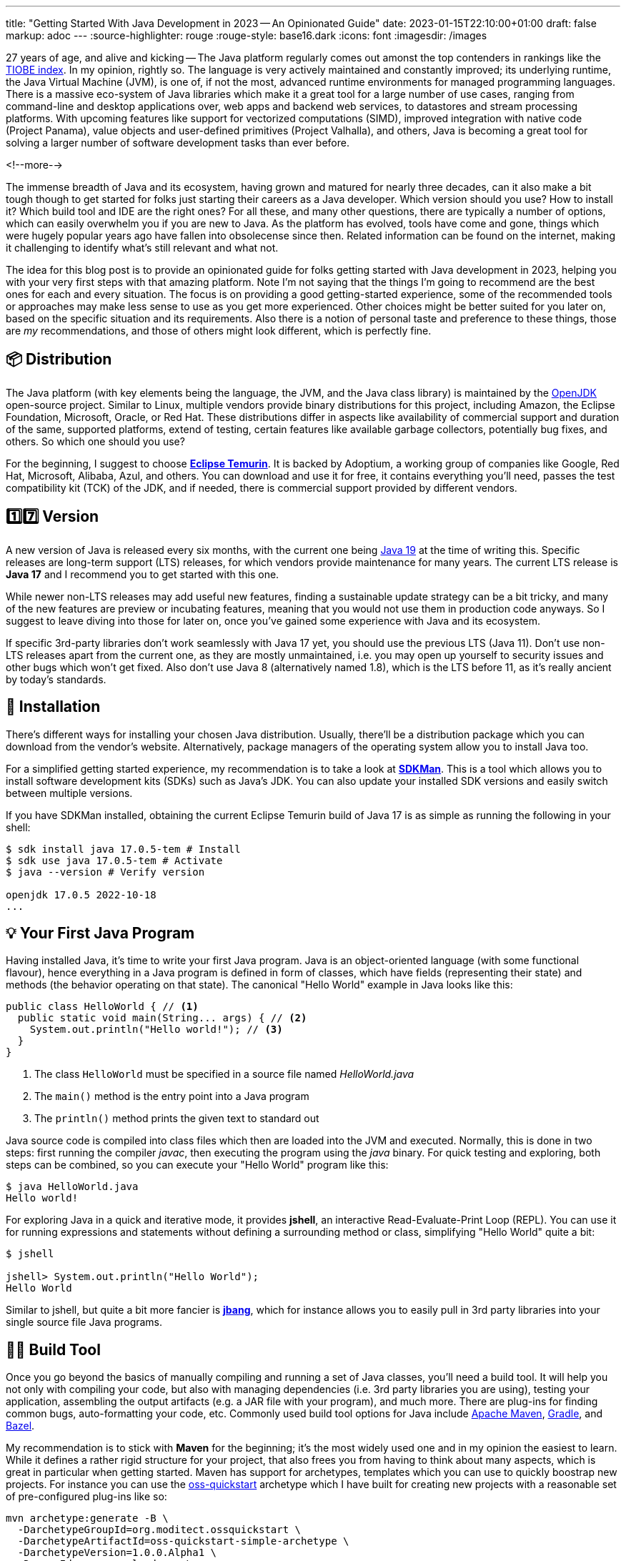 ---
title: "Getting Started With Java Development in 2023 -- An Opinionated Guide"
date: 2023-01-15T22:10:00+01:00
draft: false
markup: adoc
---
:source-highlighter: rouge
:rouge-style: base16.dark
:icons: font
:imagesdir: /images
ifdef::env-github[]
:imagesdir: ../../static/images
endif::[]

27 years of age, and alive and kicking -- The Java platform regularly comes out amonst the top contenders in rankings like the https://www.tiobe.com/tiobe-index/[TIOBE index].
In my opinion, rightly so. The language is very actively maintained and constantly improved;
its underlying runtime, the Java Virtual Machine (JVM),
is one of, if not the most, advanced runtime environments for managed programming languages.
There is a massive eco-system of Java libraries which make it a great tool for a large number of use cases,
ranging from command-line and desktop applications over, web apps and backend web services, to datastores and stream processing platforms.
With upcoming features like support for vectorized computations (SIMD),
improved integration with native code (Project Panama),
value objects and user-defined primitives (Project Valhalla), and others,
Java is becoming a great tool for solving a larger number of software development tasks than ever before.

<!--more-->

The immense breadth of Java and its ecosystem, having grown and matured for nearly three decades,
can it also make a bit tough though to get started for folks just starting their careers as a Java developer.
Which version should you use? How to install it? Which build tool and IDE are the right ones?
For all these, and many other questions, there are typically a number of options,
which can easily overwhelm you if you are new to Java.
As the platform has evolved, tools have come and gone,
things which were hugely popular years ago have fallen into obsolecense since then.
Related information can be found on the internet,
making it challenging to identify what's still relevant and what not.

The idea for this blog post is to provide an opinionated guide for folks getting started with Java development in 2023,
helping you with your very first steps with that amazing platform.
Note I'm not saying that the things I'm going to recommend are the best ones for each and every situation.
The focus is on providing a good getting-started experience,
some of the recommended tools or approaches may make less sense to use as you get more experienced.
Other choices might be better suited for you later on, based on the specific situation and its requirements.
Also there is a notion of personal taste and preference to these things,
those are _my_ recommendations, and those of others might look different, which is perfectly fine.

== 📦 Distribution

The Java platform (with key elements being the language, the JVM, and the Java class library) is maintained by the https://openjdk.org/[OpenJDK] open-source project.
Similar to Linux, multiple vendors provide binary distributions for this project,
including Amazon, the Eclipse Foundation, Microsoft, Oracle, or Red Hat.
These distributions differ in aspects like availability of commercial support and duration of the same, supported platforms,
extend of testing, certain features like available garbage collectors, potentially bug fixes, and others.
So which one should you use?

For the beginning, I suggest to choose *https://adoptium.net/[Eclipse Temurin]*.
It is backed by Adoptium, a working group of companies like Google, Red Hat, Microsoft, Alibaba, Azul, and others.
You can download and use it for free, it contains everything you'll need, passes the test compatibility kit (TCK) of the JDK, and if needed, there is commercial support provided by different vendors.

== 1️⃣7️⃣ Version

A new version of Java is released every six months, with the current one being https://jdk.java.net/19/[Java 19] at the time of writing this.
Specific releases are long-term support (LTS) releases, for which vendors provide maintenance for many years.
The current LTS release is *Java 17* and I recommend you to get started with this one.

While newer non-LTS releases may add useful new features, finding a sustainable update strategy can be a bit tricky,
and many of the new features are preview or incubating features, meaning that you would not use them in production code anyways.
So I suggest to leave diving into those for later on, once you've gained some experience with Java and its ecosystem.

If specific 3rd-party libraries don't work seamlessly with Java 17 yet, you should use the previous LTS (Java 11).
Don't use non-LTS releases apart from the current one, as they are mostly unmaintained,
i.e. you may open up yourself to security issues and other bugs which won't get fixed.
Also don't use Java 8 (alternatively named 1.8),
which is the LTS before 11, as it's really ancient by today's standards.

== 🔧 Installation

There's different ways for installing your chosen Java distribution.
Usually, there'll be a distribution package which you can download from the vendor's website.
Alternatively, package managers of the operating system allow you to install Java too.

For a simplified getting started experience, my recommendation is to take a look at *https://sdkman.io/[SDKMan]*.
This is a tool which allows you to install software development kits (SDKs) such as Java's JDK.
You can also update your installed SDK versions and easily switch between multiple versions.

If you have SDKMan installed, obtaining the current Eclipse Temurin build of Java 17 is as simple as running the following in your shell:

[source,bash,linenums=true]
----
$ sdk install java 17.0.5-tem # Install
$ sdk use java 17.0.5-tem # Activate
$ java --version # Verify version

openjdk 17.0.5 2022-10-18
...
----

== 💡 Your First Java Program

Having installed Java, it's time to write your first Java program.
Java is an object-oriented language (with some functional flavour),
hence everything in a Java program is defined in form of classes, which have fields (representing their state) and methods (the behavior operating on that state).
The canonical "Hello World" example in Java looks like this:

[source,java,linenums=true]
----
public class HelloWorld { // <1>
  public static void main(String... args) { // <2>
    System.out.println("Hello world!"); // <3>
  }
}
----
<1> The class `HelloWorld` must be specified in a source file named _HelloWorld.java_
<2> The `main()` method is the entry point into a Java program
<3> The `println()` method prints the given text to standard out

Java source code is compiled into class files which then are loaded into the JVM and executed.
Normally, this is done in two steps: first running the compiler _javac_, then executing the program using the _java_ binary.
For quick testing and exploring, both steps can be combined, so you can execute your "Hello World" program like this:

[source,bash,linenums=true]
----
$ java HelloWorld.java
Hello world!
----

For exploring Java in a quick and iterative mode,
it provides *jshell*, an interactive Read-Evaluate-Print Loop (REPL).
You can use it for running expressions and statements without defining a surrounding method or class,
simplifying "Hello World" quite a bit:

[source,bash,linenums=true]
----
$ jshell

jshell> System.out.println("Hello World");
Hello World
----

Similar to jshell, but quite a bit more fancier is *https://www.jbang.dev/[jbang]*,
which for instance allows you to easily pull in 3rd party libraries into your single source file Java programs.

== 👷‍♀️ Build Tool

Once you go beyond the basics of manually compiling and running a set of Java classes,
you'll need a build tool.
It will help you not only with compiling your code,
but also with managing dependencies (i.e. 3rd party libraries you are using),
testing your application, assembling the output artifacts (e.g. a JAR file with your program), and much more.
There are plug-ins for finding common bugs, auto-formatting your code, etc.
Commonly used build tool options for Java include https://maven.apache.org/[Apache Maven], https://gradle.org/[Gradle], and https://bazel.build/docs/bazel-and-java[Bazel].

My recommendation is to stick with *Maven* for the beginning;
it's the most widely used one and in my opinion the easiest to learn.
While it defines a rather rigid structure for your project,
that also frees you from having to think about many aspects, which is great in particular when getting started.
Maven has support for archetypes, templates which you can use to quickly boostrap new projects.
For instance you can use the https://github.com/moditect/oss-quickstart[oss-quickstart] archetype which I have built for creating new projects with a reasonable set of pre-configured plug-ins like so:

[source,bash,linenums=true]
----
mvn archetype:generate -B \
  -DarchetypeGroupId=org.moditect.ossquickstart \
  -DarchetypeArtifactId=oss-quickstart-simple-archetype \
  -DarchetypeVersion=1.0.0.Alpha1 \
  -DgroupId=com.example.demos \
  -DartifactId=fancy-project \
  -Dversion=1.0.0-SNAPSHOT \
  -DmoduleName=com.example.fancy
----

Alternative build tools like Gradle tend to provide more flexibility and interesting features like "compilation avoidance" (rebuilding only affected parts of large code bases after a change) or distributed build caches
(increasing developer productivity in particular in large projects),
but I'd wait with looking at those until you truly need them.

== 📝 Editor

Many Java developers love to fight over their favourite build tools, and it's the same with editors and full-blown integrated development environments (IDEs).
So whatever I'm going to say here, it's guaranteed a significant number of people won't like it ;)
My suggestion is to start with *VSCode*.
It's a rather light-weight editor, which comes with good Java developer support,
e.g. for testing and debugging your code.
It integrates very well with Maven-based projects and has a rich eco-system of plug-ins you can tap into.
As your needs grow, you'll probably look for an IDE which come with even more advanced functionality, e.g. when it comes to refactoring your code.
While I'm personally a happy user of the Eclipse IDE,
most folks tend to use *IntelliJ* these days and it's thus what I'd recommend you too look into.
It comes with a feature-rich free community edition which will help you a lot will the day-to-day tasks you'll encounter as a Java developer.
Make sure to spend a few hours to learn the most important keyboard short-cuts,
it will save you lots of time later on.

== Application Framework

While you could build a Java application solely based on the class library which comes with Java itself,
depending on what it is you want to build,
you'll be better off using an application framework which provides support for building web applications,
accessing all kinds of databases, structuring your code via dependency injection and much more.
Again, there's plenty of options in Java here,
such as Spring Boot, Quarkus, Jakarta EE, Micronaut, Dropwizard, Helidon, and more.
My personal recommendation here is to use *Quarkus*
(it's the one I'm most familiar with, having worked for Red Hat before, who are the company behind this framework),
or alternatively *Spring Boot*.
Both are widely popular, integrate with a wide range of technologies (e.g. web frameworks and databases of all kinds),
come with excellent developer tooling, and are backed by very active open-source communities.

== Libraries

The eco-system of 3rd party libraries is one of Java's absolute super-powers:
there is a ready-made library or framework available for pretty much every task you might think of,
most of the times available as open-source.

Perhaps counter-intuitively, my recommendation here would be to try and refrain from pulling in any libraries into your project,
and instead work with what's available in Java's standard class library (which is huge and covers a wide range of functionality already).
Next, check out what your chosen application framework (if you use one) offers either itself or provides integrations for.
Adding a dependency to an external library should always be a conscious decision,
as you might easily run into version conflicts between transitive dependencies (i.e. dependencies of dependencies, in different versions),
more dependencies increase the complexity of your application (for instance, you must keep them all up-to-date),
they may increase the attack surface of your application, etc.
Sometimes, you might be better off by implementing something yourself, or maybe copy a method or a class of a dependency into your own codebase
(provided the license of the original library allows for that).

That said, some popular libraries you will encounter in many projects include JUnit (for unit testing), slf4j (logging),
Jackson (JSON handling), and Hibernate ORM (object-relational mapping).

Most open-source dependencies are available via the https://search.maven.org/[Maven Central] repository;
All the build tools integrate with it, not only Maven itself, but also Gradle and all the others.
The https://mvnrepository.com/[MVN Repository] site is a good starting point for finding dependencies and their latest versions.

== 🐳 Container Image

In particular when you are going to work on an enterprise application,
chances are that you'll deploy your application in form of a container image,
so people can run your application on Docker or Kubernetes.
Sticking to the recommendation on using Eclipse Temurin as your Java distribution,
I'd suggest to use the *https://hub.docker.com/\_/eclipse-temurin/[Temurin image]* as the base for your application images,
e.g. `eclipse-temurin:17` for Java 17.
Just make sure to keep your image up to date,
so you and your users benefit from updates to the base image.
One base image you should avoid is the https://hub.docker.com/\_/openjdk[OpenJDK] one,
which is officially deprecated and not recommended for production usage.

== 📚 Learning the Language

Providing an introduction to all the features of the Java programming language is beyond the scope of this blog post.
For truly learning the language,
my recommendation would be to get a good book, grab a coffee (or two, or three, ...) and work through its chapters, in order of your personal interests.
A popular choice for getting started with Java is https://www.oreilly.com/library/view/head-first-java/9781492091646/["Head First Java, 3rd Edition"]
by Kathy Sierra, Bert Bates, Trisha Gee, nicely complemented by https://www.manning.com/books/the-well-grounded-java-developer-second-edition[The Well-Grounded Java Developer, 2nd Edition], by Benjamin Evans, Jason Clark, and Martijn Verburg.
A must-read for honing your Java skills is https://www.oreilly.com/library/view/effective-java-3rd/9780134686097/["Effective Java, 3rd Edition"], by Joshua Bloch.
While this has been updated for Java 9 the last time,
its contents are pretty much timeless and still apply to current Java versions.

If certifications are your thing, you might consider to learn and take the exam for the https://education.oracle.com/products/trackp_OCPJSE17["Oracle Certified Professional: Java SE 17 Developer"] one.
I'd only recommend doing so after having worked with Java at least for a year or so,
as the exam actually is quite involved.
You'll certainly learn a lot about Java, including all kinds of corner cases and odd details;
not everything will necessarily translate into your day-to-day work as a developer, though.
So you should consciously decide whether you want to spend the time for preparing for the certification or not.

== Next Steps

JFR
GraalVM
jep search
CI/CD
Effective Java
Testcontainers
jreleaser
binary tools
